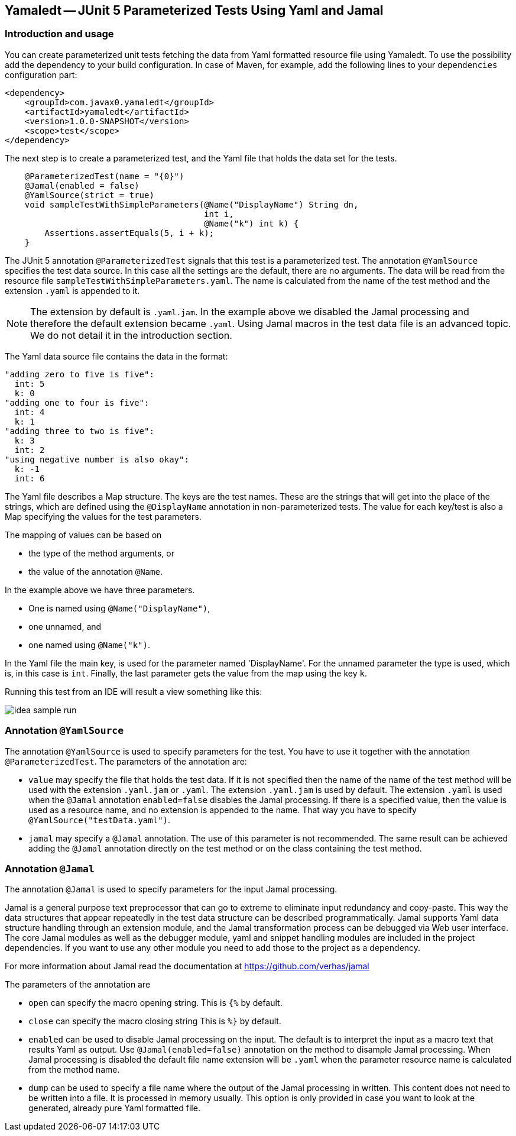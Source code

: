 == Yamaledt -- JUnit 5 Parameterized Tests Using Yaml and Jamal

=== Introduction and usage

You can create parameterized unit tests fetching the data from Yaml formatted resource file using Yamaledt.
To use the possibility add the dependency to your build configuration.
In case of Maven, for example, add the following lines to your `dependencies` configuration part:


[source,xml]
----
<dependency>
    <groupId>com.javax0.yamaledt</groupId>
    <artifactId>yamaledt</artifactId>
    <version>1.0.0-SNAPSHOT</version>
    <scope>test</scope>
</dependency>
----

The next step is to create a parameterized test, and the Yaml file that holds the data set for the tests.



[source,java]
----
    @ParameterizedTest(name = "{0}")
    @Jamal(enabled = false)
    @YamlSource(strict = true)
    void sampleTestWithSimpleParameters(@Name("DisplayName") String dn,
                                        int i,
                                        @Name("k") int k) {
        Assertions.assertEquals(5, i + k);
    }

----

The JUnit 5 annotation `@ParameterizedTest` signals that this test is a parameterized test.
The annotation `@YamlSource` specifies the test data source.
In this case all the settings are the default, there are no arguments.
The data will be read from the resource file `sampleTestWithSimpleParameters.yaml`.
The name is calculated from the name of the test method and the extension `.yaml` is appended to it.

NOTE: The extension by default is `.yaml.jam`.
In the example above we disabled the Jamal processing and therefore the default extension became `.yaml`.
Using Jamal macros in the test data file is an advanced topic.
We do not detail it in the introduction section.

The Yaml data source file contains the data in the format:

[source,yaml]
----
"adding zero to five is five":
  int: 5
  k: 0
"adding one to four is five":
  int: 4
  k: 1
"adding three to two is five":
  k: 3
  int: 2
"using negative number is also okay":
  k: -1
  int: 6
----

The Yaml file describes a Map structure.
The keys are the test names.
These are the strings that will get into the place of the strings, which are defined using the `@DisplayName` annotation in non-parameterized tests.
The value for each key/test is also a Map specifying the values for the test parameters.

The mapping of values can be based on

* the type of the method arguments, or

* the value of the annotation `@Name`.

In the example above we have three parameters.

* One is named using `@Name("DisplayName")`,

* one unnamed, and

* one named using `@Name("k")`.

In the Yaml file the main key, is used for the parameter named 'DisplayName'.
For the unnamed parameter the type is used, which is, in this case is `int`.
Finally, the last parameter gets the value from the map using the key `k`.

Running this test from an IDE will result a view something like this:

image::images/idea_sample_run.png[]

=== Annotation `@YamlSource`

The annotation `@YamlSource` is used to specify parameters for the test.
You have to use it together with the annotation `@ParameterizedTest`.
The parameters of the annotation are:

* `value` may specify the file that holds the test data.
If it is not specified then the name of the name of the test method will be used with the extension `.yaml.jam` or `.yaml`.
The extension `.yaml.jam` is used by default.
The extension `.yaml` is used when the `@Jamal` annotation `enabled=false` disables the Jamal processing.
If there is a specified value, then the value is used as a resource name, and no extension is appended to the name.
That way you have to specify `@YamlSource("testData.yaml")`.

* `jamal` may specify a `@Jamal` annotation.
The use of this parameter is not recommended.
The same result can be achieved adding the `@Jamal` annotation directly on the test method or on the class containing the test method.

=== Annotation `@Jamal`

The annotation `@Jamal` is used to specify parameters for the input Jamal processing.

Jamal is a general purpose text preprocessor that can go to extreme to eliminate input redundancy and copy-paste.
This way the data structures that appear repeatedly in the test data structure can be described programmatically.
Jamal supports Yaml data structure handling through an extension module, and the Jamal transformation process can be debugged via Web user interface.
The core Jamal modules as well as the debugger module, yaml and snippet handling modules are included in the project dependencies.
If you want to use any other module you need to add those to the project as a dependency.

For more information about Jamal read the documentation at https://github.com/verhas/jamal

The parameters of the annotation are

* `open` can specify the macro opening string.
This is  `{%`  by default.

* `close` can specify the macro closing string
This is  `%}`  by default.

* `enabled` can be used to disable Jamal processing on the input.
The default is to interpret the input as a macro text that results Yaml as output.
Use `@Jamal(enabled=false)` annotation on the method to disample Jamal processing.
When Jamal processing is disabled the default file name extension will be `.yaml` when the parameter resource name is calculated from the method name.

* `dump` can be used to specify a file name where the output of the Jamal processing in written.
This content does not need to be written into a file.
It is processed in memory usually.
This option is only provided in case you want to look at the generated, already pure Yaml formatted file.





